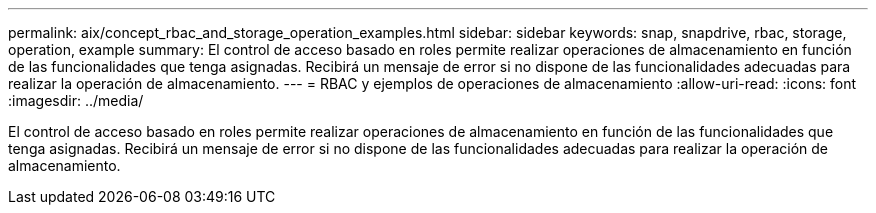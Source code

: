 ---
permalink: aix/concept_rbac_and_storage_operation_examples.html 
sidebar: sidebar 
keywords: snap, snapdrive, rbac, storage, operation, example 
summary: El control de acceso basado en roles permite realizar operaciones de almacenamiento en función de las funcionalidades que tenga asignadas. Recibirá un mensaje de error si no dispone de las funcionalidades adecuadas para realizar la operación de almacenamiento. 
---
= RBAC y ejemplos de operaciones de almacenamiento
:allow-uri-read: 
:icons: font
:imagesdir: ../media/


[role="lead"]
El control de acceso basado en roles permite realizar operaciones de almacenamiento en función de las funcionalidades que tenga asignadas. Recibirá un mensaje de error si no dispone de las funcionalidades adecuadas para realizar la operación de almacenamiento.
